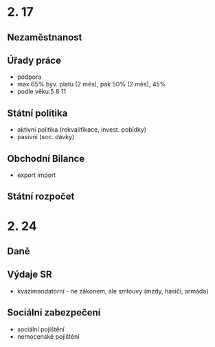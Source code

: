 * 2. 17
** Nezaměstnanost
** Úřady práce
- podpora
- max 65% býv. platu (2 měs), pak 50% (2 měs), 45%
- podle věku:5 8 11
** Státní politika
- aktivní politika (rekvalifikace, invest. pobídky)
- pasivní (soc. dávky)
** Obchodní Bilance
- export import
** Státní rozpočet
* 2. 24
** Daně
** Výdaje SR
- kvazimandatorní - ne zákonem, ale smlouvy (mzdy, hasiči, armáda)
** Sociální zabezpečení
- sociální pojištění
- nemocenské pojištění
